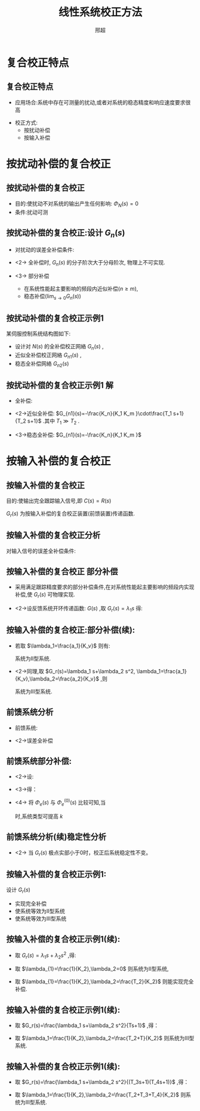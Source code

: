 # +LaTeX_CLASS:  article
#+LATEX_HEADER: \usepackage{etex}
#+LATEX_HEADER: \usepackage{amsmath}
 # +LATEX_HEADER: \usepackage[usenames]{color}
#+LATEX_HEADER: \usepackage{pstricks}
#+LATEX_HEADER: \usepackage{pgfplots}
#+LATEX_HEADER: \pgfplotsset{compat=1.5}
#+LATEX_HEADER: \usepackage{tikz}
#+LATEX_HEADER: \usepackage[europeanresistors,americaninductors]{circuitikz}
#+LATEX_HEADER: \usepackage{colortbl}
#+LATEX_HEADER: \usepackage{yfonts}
#+LATEX_HEADER: \usetikzlibrary{shapes,arrows}
#+LATEX_HEADER: \usetikzlibrary{positioning}
#+LATEX_HEADER: \usetikzlibrary{arrows,shapes}
#+LATEX_HEADER: \usetikzlibrary{intersections}
#+LATEX_HEADER: \usetikzlibrary{calc,patterns,decorations.pathmorphing,decorations.markings}
#+LATEX_HEADER: \usepackage[BoldFont,SlantFont,CJKchecksingle]{xeCJK}
#+LATEX_HEADER: \setCJKmainfont[BoldFont=Evermore Hei]{Evermore Kai}
#+LATEX_HEADER: \setCJKmonofont{Evermore Kai}
 # +LATEX_HEADER: \xeCJKsetup{CJKglue=\hspace{0pt plus .08 \baselineskip }}
#+LATEX_HEADER: \usepackage{pst-node}
#+LATEX_HEADER: \usepackage{pst-plot}
#+LATEX_HEADER: \psset{unit=5mm}


#+startup: beamer
#+LaTeX_CLASS: beamer
#+LaTeX_CLASS_OPTIONS: [table]
# +LaTeX_CLASS_OPTIONS: [bigger]
 # +latex_header:  \mode<article>{\usepackage{beamerarticle}}
# +latex_header: \mode<beamer>{\usetheme{JuanLesPins}}
# +latex_header: \mode<beamer>{\usetheme{Boadilla}}
#+latex_header: \mode<beamer>{\usetheme{Frankfurt}}
#+latex_header: \mode<beamer>{\usecolortheme{dove}}
#+latex_header: \mode<article>{\hypersetup{colorlinks=true,pdfborder={0 0 0}}}
#+latex_header: \mode<beamer>{\AtBeginSection[]{\begin{frame}<beamer>\frametitle{Topic}\tableofcontents[currentsection]\end{frame}}}
#+latex_header: \setbeamercovered{transparent}
#+BEAMER_FRAME_LEVEL: 2
#+COLUMNS: %40ITEM %10BEAMER_env(Env) %9BEAMER_envargs(Env Args) %4BEAMER_col(Col) %10BEAMER_extra(Extra)

#+TITLE:  线性系统校正方法
#+latex_header: \subtitle{复合校正}
#+AUTHOR: 邢超
#+EMAIL: 
#+DATE:  
#+DESCRIPTION:
#+KEYWORDS:
#+LANGUAGE:  en
#+OPTIONS:   H:3 num:t toc:t \n:nil @:t ::t |:t ^:t -:t f:t *:t <:t
#+OPTIONS:   TeX:t LaTeX:t skip:nil d:nil todo:t pri:nil tags:not-in-toc
#+INFOJS_OPT: view:nil toc:nil ltoc:t mouse:underline buttons:0 path:http://orgmode.org/org-info.js
#+EXPORT_SELECT_TAGS: export
#+EXPORT_EXCLUDE_TAGS: noexport
#+LINK_UP:   
#+LINK_HOME: 
#+XSLT:










* 复合校正特点
** 复合校正特点
\begin{tikzpicture}[node distance=2em,auto,>=latex', thick]
%\path[use as bounding box] (-1,0) rectangle (10,-2); 
\path[->] node[] (r) {$R(s)$}; 
\path[->] node[ circle,inner sep=2pt,minimum size=1pt,draw,label=below left:$   $ ,right =of r] (p1) {}; 
\path[->](r) edge node {} (p1) ; 
\path[->] node[draw, right =of p1] (gc) {$G_c(s)$}; 
\path[->](p1) edge node {} (gc) ; 
\path[->] node[ circle,inner sep=2pt,minimum size=1pt,draw,label=below left:$   $ ,right =of gc] (p2) {}; 
\path[->](gc) edge node {} (p2) ; 
\path[red,->] node[draw, right =of p2] (g1) {$G_1(s)$}; 
\path[->] (p2) edge node {} (g1) ; 
\path[->] node[ circle,inner sep=2pt,minimum size=1pt,draw,label=below left:$   $ ,right =of g1] (p3) {}; 
\path[->] (g1) edge node {} (p3) ; 
\path[red,->] node[draw, right =of p3] (g2) {$G_2(s)$}; 
\path[->] (p3) edge node {} (g2); 
\path[->] node[ right =of g2] (o) {$C(s)$}; 
\path[->] (g2) edge node {} (o); 

\path[blue,->] node[draw, above =of gc] (gr) {$G_r(s)$}; 
\path[->] node[ circle,inner sep=2pt,minimum size=1pt,draw,label=below left:$   $ ,right =of gr] (pr) {}; 
\path[ draw] (r.east)+(1em,0) |-   (gr.west); 
\path[->, draw] (gr.east) -- (pr); 
\path[blue,->] node[draw, above =of g1] (gn) {$G_n(s)$}; 
\path[ draw] (p3.north)+(0,5em) |-   (gn.east); 
\path[->,draw] (p3.north)+(0,5em) -- node[very near end] {$+$} node[very near start] {$N(s)$} (p3.north) ; 
\path[->, draw] (gn.west) -- node[very near end] {$+$} (pr); 
\path[->, draw] (pr) -- node[very near end] {$+$} (p2); 

\path[->, draw] (g2.east)+(1em,0) -- +(1em,-3em) -| node[very near end] {$-$} (p1); 
\end{tikzpicture} 

 * 应用场合:系统中存在可测量的扰动,或者对系统的稳态精度和响应速度要求很高
# * <2->校正原理:采用前馈校正装置,按不变性原理进行设计
 * 校正方式:
    * 按扰动补偿
    * 按输入补偿
* 按扰动补偿的复合校正
** 按扰动补偿的复合校正

\begin{tikzpicture}[node distance=2em,auto,>=latex', thick]
%\path[use as bounding box] (-1,0) rectangle (10,-2); 
\path[->] node[] (r) {$R(s)$}; 
\path[->] node[ circle,inner sep=2pt,minimum size=1pt,draw,label=below left:$   $ ,right =of r] (p1) {}; 
\path[->](r) edge node {} (p1) ; 
\path[->] node[ circle,inner sep=2pt,minimum size=1pt,draw,label=below left:$   $ ,right =of p1] (p2) {}; 
\path[->](p1) edge node {} (p2) ; 
\path[red,->] node[draw,  inner sep=5pt,right =of p2] (g1) {$G_1(s)$}; 
\path[->] (p2) edge node {} (g1) ; 
\path[->] node[ circle,inner sep=2pt,minimum size=1pt,draw,label=below left:$   $ ,right =of g1] (p3) {}; 
\path[->] (g1) edge node {} (p3) ; 
\path[red,->] node[draw, inner sep=5pt,right =of p3] (g2) {$G_2(s)$}; 
\path[->] (p3) edge node {} (g2); 
\path[->] node[ right =of g2] (o) {$C(s)$}; 
\path[->] (g2) edge node {} (o); 
\path[blue,->] node[draw, inner sep=5pt,above =of g1] (gn) {$G_n(s)$}; 
\path[ draw] (p3.north)+(0,5em) |-   (gn.east); 
\path[->,draw] (p3.north)+(0,5em) -- node[very near end] {$+$} node[very near start] {$N(s)$} (p3.north) ; 
\path[->, draw] (gn.west) -| node[very near end] {$+$} (p2); 
\path[->, draw] (g2.east)+(1em,0) -- +(1em,-3em) -| node[very near end] {$-$} (p1); 
\end{tikzpicture} 

    * 目的:使扰动不对系统的输出产生任何影响: $\Phi_N(s)=0$ 
    * 条件:扰动可测

** 按扰动补偿的复合校正:设计 $G_n(s)$
  *  对扰动的误差全补偿条件:
    \begin{eqnarray*}
    \Phi_N(s)&=&0 \\
    \frac{G_2+G_nG_1G_2}{1+G_1G_2} & = & 0 \\
    G_2+G_nG_1G_2 &=& 0 \\
    G_n &=& \frac{-1}{G_1}
    \end{eqnarray*}
  * <2->  全补偿时, $G_n(s)$ 的分子阶次大于分母阶次, 物理上不可实现.
  * <3-> 部分补偿  
     * 在系统性能起主要影响的频段内近似补偿($n\geq m$),
     * 稳态补偿($\lim_{s\to 0}G_n(s)$)
** 按扰动补偿的复合校正示例1
某伺服控制系统结构图如下:

\begin{tikzpicture}[node distance=2em,auto,>=latex', thick]
%    gn<------------N(s)
%    v +            kn/km
%   --o--k1/(T1s+1) -o---  km/s/(Tm s+1)--+ 
%     ^-------------------------------/
%\path[use as bounding box] (-1,0) rectangle (10,-2); 
\path[->] node[] (r) {$R(s)$}; 
\path[->] node[ circle,inner sep=2pt,minimum size=1pt,draw,label=below left:$   $ ,right =of r] (p1) {}; 
\path[->](r) edge node {} (p1) ; 
\path[->] node[ circle,inner sep=2pt,minimum size=1pt,draw,label=below left:$   $ ,right =of p1] (p2) {}; 
\path[->](p1) edge node {} (p2) ; 
\path[red,->] node[draw,  inner sep=5pt,right =of p2] (g1) {$\frac{K_1}{T_1 s+1}$}; 
\path[->] (p2) edge node {} (g1) ; 
\path[->] node[ circle,inner sep=2pt,minimum size=1pt,draw,label=below left:$   $ ,right =of g1] (p3) {}; 
\path[->] (g1) edge node {} (p3) ; 
\path[red,->] node[draw, inner sep=5pt,right =of p3] (g2) {$\frac{K_m}{s(T_m s+1)}$}; 
\path[->] (p3) edge node {} (g2); 
\path[->] node[ right =of g2] (o) {$C(s)$}; 
\path[->] (g2) edge node {} (o); 
\path[blue,->] node[draw, inner sep=5pt,above =of p2] (gn) {$G_n(s)$}; 
\path[->, draw] (gn)-- node[very near end] {$+$} (p2); 
\path[red,->] node[draw, inner sep=5pt,above =of p3] (g3) {$\frac{K_n}{K_m}$}; 
\path[->] (g3) edge node {} node[very near end] {$+$} (p3); 
\path[->, draw] (g3.north)+(0,1em) -|   (gn.north); 
\path[->,draw] (g3.north)+(0,2em) --  node[very near start] {$N(s)$} (g3.north) ; 
\path[->, draw] (g2.east)+(1em,0) -- +(1em,-3em) -| node[very near end] {$-$} (p1); 
\end{tikzpicture} 

  * 设计对  $N(s)$ 的全补偿校正网絡  $G_n(s)$  ,
  * 近似全补偿校正网絡  $G_{n1}(s)$  ,
  * 稳态全补偿网絡  $G_{n2}(s)$ 

** 按扰动补偿的复合校正示例1:解:
 * 全补偿:
      \begin{eqnarray*}
      \Phi_N(s) &= & 0\\
      \frac{C(s)}{N(s)} &=& 0\\
      \frac{K_n}{K_m}+G_n(s)\cdot\frac{K_1}{T_1 s+1}  &=& 0\\
      G_n(s) &=&-\frac{K_n(T_1 s+1)}{K_1 K_m}
      \end{eqnarray*}
 * <2->近似全补偿:  $G_{n1}(s)=-\frac{K_n}{K_1 K_m }\cdot\frac{T_1 s+1}{T_2 s+1}$  .其中  $T_1\gg T_2$  .
 * <3->稳态全补偿:  $G_{n1}(s)=-\frac{K_n}{K_1 K_m }$  
* 按输入补偿的复合校正
** 按输入补偿的复合校正
目的:使输出完全跟踪输入信号,即  $C(s)=R(s)$ 

\begin{tikzpicture}[node distance=2em,auto,>=latex', thick] 
%\path[use as bounding box] (-1,0) rectangle (10,-2); 
\path[->] node[] (r) {$R(s)$}; 
\path[->] node[ right =of r] (rr) {}; 
\path[->] node[ circle,inner sep=2pt,minimum size=1pt,draw,label=below left:$   $ ,right =of rr] (p1) {}; 
\path[->](r) edge node {} (p1) ; 
\path[->] node[ circle,inner sep=2pt,minimum size=1pt,draw,label=below left:$   $ ,right =of p1] (p2) {}; 
\path[->](p1) edge node[midway] {$E(s)$} (p2) ; 
\path[red,->] node[draw, inner sep=5pt,right =of p2] (g) {$G(s)$}; 
\path[->] (p2) edge node {} (g); 
\path[->] node[ right =of g] (o) {$C(s)$}; 
\path[->] (g) edge node {} (o); 
\path[blue,->] node[draw, inner sep=5pt,above =of p1] (gr) {$G_r(s)$}; 
\path[->, draw] (rr.west) |-   (gr.west); 
\path[->, draw] (gr.east) -| node[very near end] {$+$} (p2); 
\path[->, draw] (g.east)+(1em,0) -- +(1em,-3em) -| node[very near end] {$-$} (p1); 
\end{tikzpicture} 

\begin{eqnarray*}
C(s) &=&(E(s)+G_r(s)R(s))G(s)\\
E(s) &=& R(s)-C(s)\\
E(s) &=&\frac{1-G_r(s)G(s)}{1+G(s)}R(s)
\end{eqnarray*}
 $G_r(s)$ 为按输入补偿的复合校正装置(前馈装置)传递函数.

** 按输入补偿的复合校正分析
  对输入信号的误差全补偿条件: 
     \begin{align*}
     E(s) &= R(s)-C(s) \\
          &= \frac{1-G_r(s)G(s)}{1+G(s)}R(s)\\
	  &= 0 \\
   G_r(s) &= \frac{1}{G(s)}
     \end{align*}
** 按输入补偿的复合校正:部分补偿:
 * 采用满足跟踪精度要求的部分补偿条件,在对系统性能起主要影响的频段内实现补偿,使  $G_r(s)$ 可物理实现.
 * <2->设反馈系统开环传递函数:  $G(s)$  ,取  $G_r(s)=\lambda_1 s$  得:
      \begin{align*}
      G(s) & =  \frac{K_v}{s(a_ns^{n-1}+a_{n-1}s^{n-2}+\cdots+a_1)} \\
      \Phi_e(s) &= \frac{1-G(s)G_r(s)}{1+G(s)} \\
              &= \frac{s(a_ns^{n-1}+a_{n-1}s^{n-2}+\cdots+a_1)-K_v\lambda_1 s}{s(a_ns^{n-1}+a_{n-1}s^{n-2}+\cdots+a_1)+K_v}
      \end{align*}
** 按输入补偿的复合校正:部分补偿(续):
 * 若取  $\lambda_1=\frac{a_1}{K_v}$  则有:
      \begin{align*}
       \Phi_e(s)&= \frac{s(a_ns^{n-1}+a_{n-1}s^{n-2}+\cdots+a_2s)}{s(a_ns^{n-1}+a_{n-1}s^{n-2}+\cdots+a_1)+K_v}
      \end{align*}
      系统为II型系统.
 * <2->同理,取  $G_r(s)=\lambda_1 s+\lambda_2 s^2, \lambda_1=\frac{a_1}{K_v},\lambda_2=\frac{a_2}{K_v}$ ,则
      \begin{align*}
       \Phi_e(s)&= \frac{s(a_ns^{n-1}+a_{n-1}s^{n-2}+\cdots+a_3s^2)}{s(a_ns^{n-1}+a_{n-1}s^{n-2}+\cdots+a_1)+K_v}
      \end{align*}
      系统为III型系统.

** 前馈系统分析
  * 前馈系统:
      \begin{tikzpicture}[node distance=2em,auto,>=latex', thick] 
      %\path[use as bounding box] (-1,0) rectangle (10,-2); 
      \path[->] node[] (r) {$R(s)$}; 
      \path[->] node[ right =of r] (rr) {}; 
      \path[->] node[ circle,inner sep=2pt,minimum size=1pt,draw,label=below left:$   $ ,right =of rr] (p1) {}; 
      \path[->](r) edge node {} (p1) ; 
      \path[->] node[draw, inner sep=5pt,right =of p1] (gc) {$G_c(s)$}; 
      \path[->] (p1) edge node[midway] {$E(s)$} (gc); 
      \path[->] node[ circle,inner sep=2pt,minimum size=1pt,draw,label=below left:$   $ ,right =of gc] (p2) {}; 
      \path[->](gc) edge  (p2) ; 
      \path[red,->] node[draw, inner sep=5pt,right =of p2] (g) {$G(s)$}; 
      \path[->] (p2) edge node {} (g); 
      \path[->] node[ right =of g] (o) {$C(s)$}; 
      \path[->] (g) edge node {} (o); 
      \path[blue,->] node[draw, inner sep=5pt,above =of gc] (gr) {$G_r(s)$}; 
      \path[->, draw] (rr.west) |-   (gr.west); 
      \path[->, draw] (gr.east) -| node[very near end] {$+$} (p2); 
      \path[->, draw] (g.east)+(1em,0) -- +(1em,-3em) -| node[very near end] {$-$} (p1); 
      \end{tikzpicture} 
 * <2->误差全补偿 \mode<article>{,分析方法类似,}
        \begin{align*}
        C(s) &= R(s)\\
        C(s) &= R(s)G_r(s)G(s)+E(s)G_c(s)G(s)  \\
        E(s) &= R(s)-C(s)=0 \\
        G_r(s)G(s) &= 1 
     %  G_r(s) &= \frac{1}{G(s)}
        \end{align*}

** 前馈系统部分补偿:
# 取  $G_r(s)=\lambda_0+\lambda_1 s+\cdots$  .
# 设:
\begin{align*}
\Phi_e^{(0)}(s) &= \frac{1}{1+G_c(s)G(s)}  & \Phi_e(s) &= \frac{1-G(s)G_r(s)}{1+G_c(s)G(s)}
\end{align*}
 * <2->设: 
   \begin{align*}
   G(s)G_r(s) &=\frac{\lambda_0+\lambda_1 s+\lambda_2 s^2+\cdots+\lambda_n s^n}{a_0+a_1 s+ a_2 s^2+\cdots+a_n s^n}
   \end{align*}
 * <3->得：
    \begin{align*}
    \Phi_e(s) &=\frac{a_0+a_1 s+\cdots+a_n s^n-(\lambda_0+\lambda_1 s+\cdots+\lambda_n s^n)}{(a_0+a_1 s+ a_2 s^2+\cdots+a_n s^n)(1+G_c(s)G(s))}
    \end{align*}
 * <4-> 将  $\Phi_e(s)$  与  $\Phi_e^{(0)}(s)$  比较可知,当 
     \begin{equation*}
     \begin{cases}
     \lambda_i=a_i & i=1,2,\cdots,k \\
     \lambda_i=0 & i=k+1,\cdots ,n 
     \end{cases}
     \end{equation*}
    时,系统类型可提高  $k$

** 前馈系统分析(续)稳定性分析
      \begin{eqnarray*}
      \Phi_0(s) & = &\frac{G_c(s)G(s)}{1+G_c(s)G(s)} \\
      \Phi(s) & = &\frac{(G_c(s)+G_r(s))G(s)}{1+G_c(s)G(s)} 
      \end{eqnarray*}
 * <2-> 当 $G_r(s)$ 极点实部小于0时，校正后系统稳定性不变。
** 按输入补偿的复合校正示例1:

\begin{tikzpicture}[node distance=2em,auto,>=latex', thick] 
%\path[use as bounding box] (-1,0) rectangle (10,-2); 
\path[->] node[] (r) {$R(s)$}; 
\path[->] node[ right =of r] (rr) {}; 
\path[->] node[ circle,inner sep=2pt,minimum size=1pt,draw,label=below left:$   $ ,right =of rr] (p1) {}; 
\path[->](r) edge node {} (p1) ; 
\path[->] node[draw, inner sep=5pt,right =of p1] (g1) {$\frac{K_1}{T_1 s+1}$}; 
\path[->] (p1) edge node[midway] {$E(s)$} (g1); 
\path[->] node[ circle,inner sep=2pt,minimum size=1pt,draw,label=below left:$   $ ,right =of g1] (p2) {}; 
\path[->](g1) edge  (p2) ; 
\path[red,->] node[draw, inner sep=5pt,right =of p2] (g2) {$\frac{K_2}{s(T_2 s+1)}$}; 
\path[->] (p2) edge node {} (g2); 
\path[->] node[ right =of g2] (o) {$C(s)$}; 
\path[->] (g2) edge node {} (o); 
\path[blue,->] node[draw, inner sep=5pt,above =of g1] (gr) {$G_r(s)$}; 
\path[->, draw] (rr.west) |-   (gr.west); 
\path[->, draw] (gr.east) -| node[very near end] {$+$} (p2); 
\path[->, draw] (g2.east)+(1em,0) -- +(1em,-3em) -| node[very near end] {$-$} (p1); 
\end{tikzpicture} 

设计  $G_r(s)$ 
  - 实现完全补偿
  - 使系统等效为II型系统
  - 使系统等效为III型系统

** 按输入补偿的复合校正示例1(续):
  * 取  $G_r(s)=\lambda_1 s+\lambda_2 s^2$ ,得:
    \begin{align*}
    \Phi_e &=\frac{1-G_r(s)\frac{K_2}{s(T_2 s+1)}}{1+\frac{K_1}{T_1 s+1}\frac{K_2}{s(T_2 s+1)}}\\
     &=\frac{s(T_2 s+1)-G_r(s)K_2}{s(T_2 s+1)(1+\frac{K_1}{T_1 s+1}\frac{K_2}{s(T_2 s+1)})}\\
     &=\frac{s(T_2 s+1)-(\lambda_1 s+\lambda_2 s^2) K_2}{s(T_2 s+1)(1+\frac{K_1}{T_1 s+1}\frac{K_2}{s(T_2 s+1)})}
    \end{align*}
  * 取  $\lambda_{1}=\frac{1}{K_2},\lambda_2=0$  则系统为II型系统,
  * 取  $\lambda_{1}=\frac{1}{K_2},\lambda_2=\frac{T_2}{K_2}$ 则能实现完全补偿.

** 按输入补偿的复合校正示例1(续):
   * 取 $G_r(s)=\frac{\lambda_1 s+\lambda_2 s^2}{Ts+1}$ ,得：
    \begin{align*}
    \Phi_e &=\frac{1-G_r(s)\frac{K_2}{s(T_2 s+1)}}{1+\frac{K_1}{T_1 s+1}\frac{K_2}{s(T_2 s+1)}}\\
     &=\frac{s(T_2 s+1)(Ts+1)-(\lambda_1 s+\lambda_2 s^2)K_2}{s(Ts+1)(T_2 s+1)(1+\frac{K_1}{T_1 s+1}\frac{K_2}{s(T_2 s+1)})}\\
     &=\frac{T T_2 s^3+(T+T_2)s^2+s-(\lambda_1 s+\lambda_2 s^2)K_2}{s(Ts+1)(T_2 s+1)(1+\frac{K_1}{T_1 s+1}\frac{K_2}{s(T_2 s+1)})}
    \end{align*}
   * 取 $\lambda_1=\frac{1}{K_2},\lambda_2=\frac{T_2+T}{K_2}$ 则系统为III型系统.

** 按输入补偿的复合校正示例1(续):
   * 取 $G_r(s)=\frac{\lambda_1 s+\lambda_2 s^2}{(T_3s+1)(T_4s+1)}$ ,得：
    \begin{align*}
     \Phi_e &=\frac{1-G_r(s)\frac{K_2}{s(T_2 s+1)}}{1+\frac{K_1}{T_1 s+1}\frac{K_2}{s(T_2 s+1)}}\\
       &=\frac{s(T_2 s+1)(T_3s+1)(T_4s+1)-(\lambda_1s+\lambda_2 s^2)K_2}{s(T_3s+1)(T_4s+1)(T_2 s+1)(1+\frac{K_1}{T_1 s+1}\frac{K_2}{s(T_2 s+1)})}
      % &=\frac{T_4 T_3 T_2 s^3+(T_4T_3+T_4T_2+T_3T_2)s^2+(T_4+T_3+T_2)s+1-(\lambda_1+\lambda_2 s)K_2}{(T_3s+1)(T_4s+1)(T_2 s+1)(1+\frac{K_1}{T_1 s+1}\frac{K_2}{s(T_2 s+1)})}
    \end{align*}
   * 取 $\lambda_1=\frac{1}{K_2},\lambda_2=\frac{T_2+T_3+T_4}{K_2}$ 则系统为III型系统.

